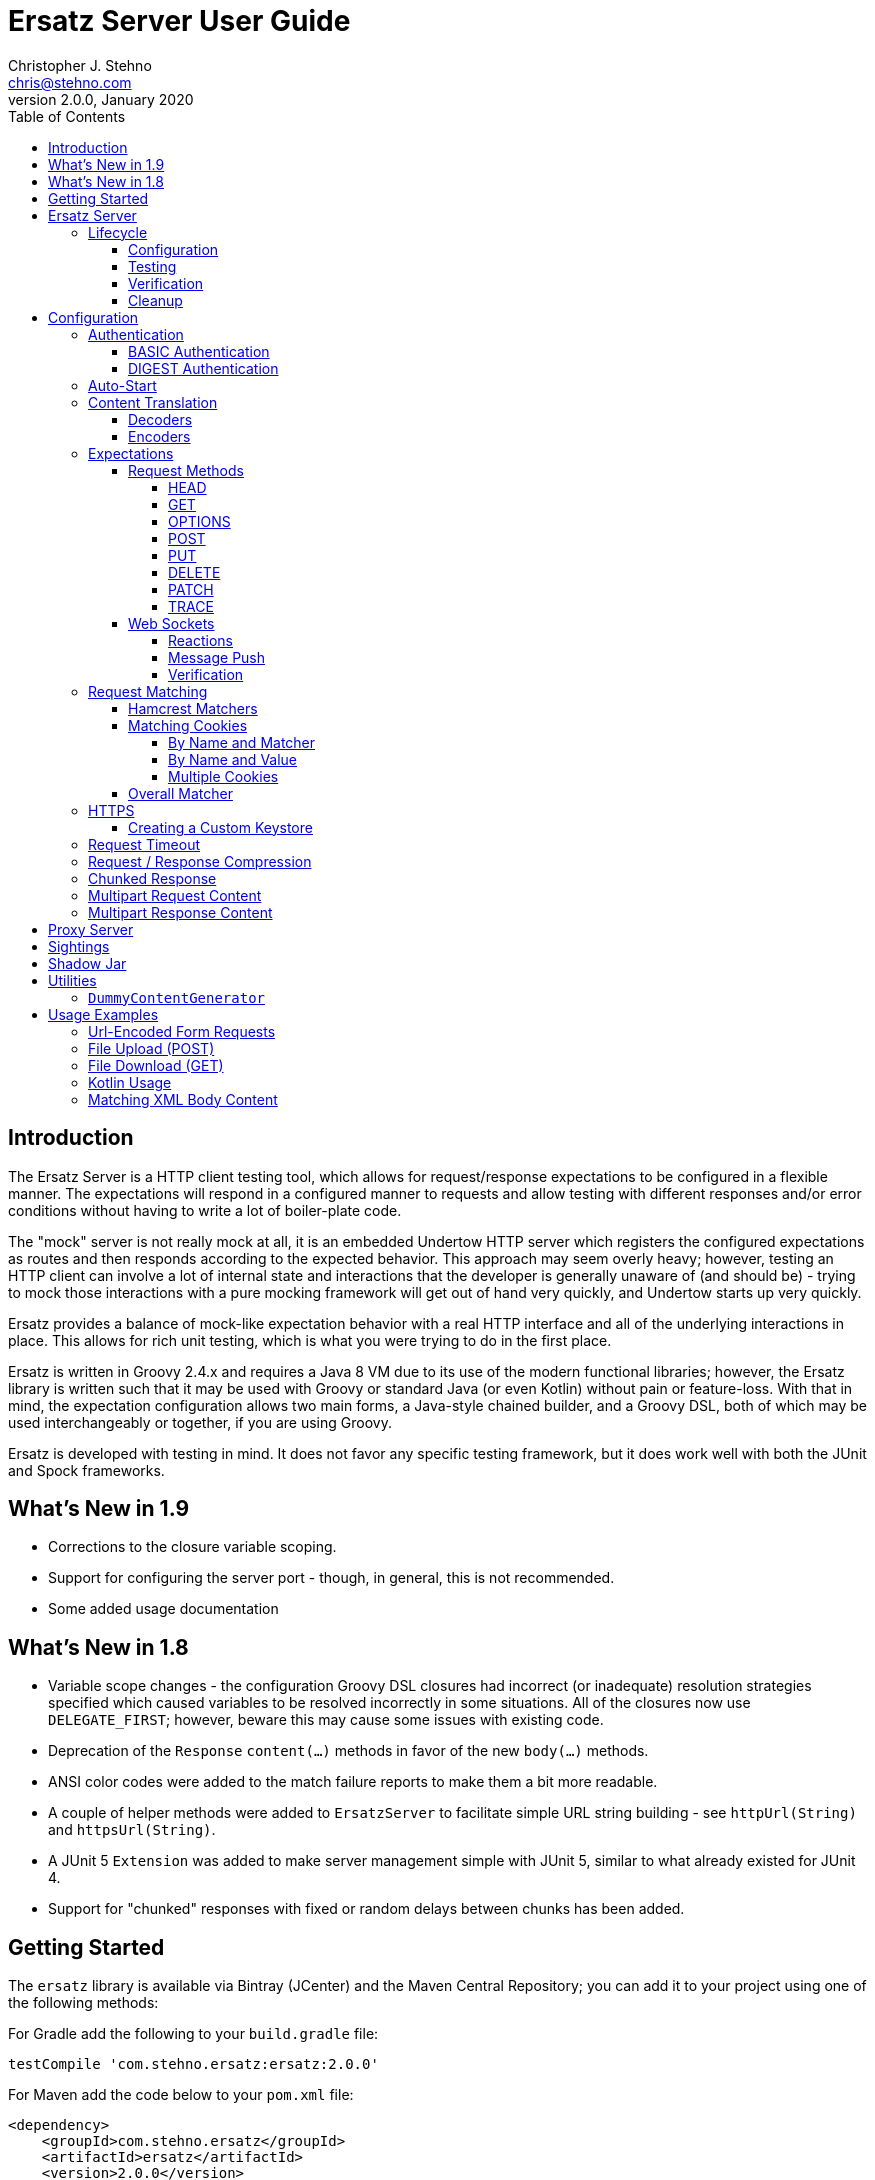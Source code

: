 = Ersatz Server User Guide
Christopher J. Stehno <chris@stehno.com>
v2.0.0, January 2020
:toc: left
:toclevels: 4

== Introduction

The Ersatz Server is a HTTP client testing tool, which allows for request/response expectations to be configured in a flexible manner. The expectations
will respond in a configured manner to requests and allow testing with different responses and/or error conditions without having to write a lot of
boiler-plate code.

The "mock" server is not really mock at all, it is an embedded Undertow HTTP server which registers the configured expectations as routes and then
responds according to the expected behavior. This approach may seem overly heavy; however, testing an HTTP client can involve a lot of internal state
and interactions that the developer is generally unaware of (and should be) - trying to mock those interactions with a pure mocking framework will get
out of hand very quickly, and Undertow starts up very quickly.

Ersatz provides a balance of mock-like expectation behavior with a real HTTP interface and all of the underlying interactions in place. This allows
for rich unit testing, which is what you were trying to do in the first place.

Ersatz is written in Groovy 2.4.x and requires a Java 8 VM due to its use of the modern functional libraries; however, the Ersatz library is written
such that it may be used with Groovy or standard Java (or even Kotlin) without pain or feature-loss. With that in mind, the expectation configuration
allows two main forms, a Java-style chained builder, and a Groovy DSL, both of which may be used interchangeably or together, if you are using Groovy.

Ersatz is developed with testing in mind. It does not favor any specific testing framework, but it does work well with both the JUnit and Spock
frameworks.

== What's New in 1.9

* Corrections to the closure variable scoping.
* Support for configuring the server port - though, in general, this is not recommended.
* Some added usage documentation

== What's New in 1.8

* Variable scope changes - the configuration Groovy DSL closures had incorrect (or inadequate) resolution strategies specified which caused variables to be resolved incorrectly in some situations. All of the closures now use `DELEGATE_FIRST`; however, beware this may cause some issues with existing code.
* Deprecation of the `Response` `content(...)` methods in favor of the new `body(...)` methods.
* ANSI color codes were added to the match failure reports to make them a bit more readable.
* A couple of helper methods were added to `ErsatzServer` to facilitate simple URL string building - see `httpUrl(String)` and `httpsUrl(String)`.
* A JUnit 5 `Extension` was added to make server management simple with JUnit 5, similar to what already existed for JUnit 4.
* Support for "chunked" responses with fixed or random delays between chunks has been added.

== Getting Started

The `ersatz` library is available via Bintray (JCenter) and the Maven Central Repository; you can add it to your project using one of the following
methods:

For Gradle add the following to your `build.gradle` file:

    testCompile 'com.stehno.ersatz:ersatz:2.0.0'

For Maven add the code below to your `pom.xml` file:

    <dependency>
        <groupId>com.stehno.ersatz</groupId>
        <artifactId>ersatz</artifactId>
        <version>2.0.0</version>
        <scope>test</scope>
    </dependency>

You could then use Ersatz in a Spock test as follows:

[source,groovy]
.HelloSpec.groovy
----
import spock.lang.Specification
import com.stehno.ersatz.ErsatzServer

class HelloSpec extends Specification {

    def 'say hello'(){
        setup:
        ErsatzServer ersatz = new ErsatzServer()

        ersatz.expectations {
            get('/say/hello'){
                called 1
                query 'name','Ersatz'
                responder {
                    content 'Hello Ersatz','text/plain'
                }
            }
        }

        when:
        String result = "${ersatz.httpUrl}/say/hello?name=Ersatz".toURL().text

        then:
        result == 'Hello Ersatz'

        and:
        ersatz.verify()

        cleanup:
        ersatz.stop()
    }
}
----

The configured server is expecting a single call to `GET /say/hello?name=Ersatz`. When that call is received, the server will respond with the
`text/plain` content `Hello Ersatz`. This code also verifies that the expected request was only called once (as requested) - if it was not called or
called more than once, the verification and likewise the test, would fail.

A similar test could be written in JUnit with Java 8, as follows (using the provided `ErsatzServerRule` helper class):

[source,java]
.HelloTest.java
----
import com.stehno.ersatz.ErsatzServer;
import com.stehno.ersatz.ContentType;
import org.junit.Rule;
import org.junit.Test;
import org.junit.Before;
import okhttp3.OkHttpClient;
import okhttp3.Request;

import static org.junit.Assert.assertEquals;

public class HelloTest {

    @Rule
    public ErsatzServerRule ersatzServer = new ErsatzServerRule();

    private OkHttpClient client;

    @Before
    public void before() {
        client = new OkHttpClient.Builder().build();
    }

    @Test
    public sayHello(){
        ersatzServer.expectations(expectations -> {
            expectations.get("/say/hello").called(1).query("name","Ersatz")
                .responder().body("Hello Ersatz", ContentType.TEXT_PLAIN)
        })

        String url = ersatzServer.getHttpUrl() + "/say/hello?name=Ersatz";
        okhttp3.Request request = new okhttp3.Request.Builder().url(url)).build();

        assertEquals("Hello Ersatz", client.newCall(request).execute().body().string());
    }
}
----

The two testing approaches are interchangeable and equally supported.

== Ersatz Server

The core component for the Ersatz Mock Server is the `com.stehno.erstaz.ErsatzServer` class. It is used to manage the server lifecycle as well as
provide a configuration interface.

=== Lifecycle

The lifecycle of an Ersatz server is broken down into four main states:

1. Configuration
2. Testing
3. Verification
4. Cleanup

they are detailed in the following sections.

==== Configuration

The first lifecycle step is "configuration", where the server is instantiated, request expectations are configured and the server is started. An
Ersatz server is created by creating an instance of `ErsatzServer` with optional configuration performed by providing a `Closure` or
`Consumer<ServerConfig>`, both of which will be given a `ServerConfig` instance to perform configuration operations on.

TIP: Configuration of encoders and decoders via the global configuration mechanism are considered global and will be used as defaults across all
expectation configurations.

At this point there is no HTTP server running and it is ready for further configuration. Configuring the expectations on the server consists of
calling one of the following methods:

[source,groovy]
----
ErsatzServer expectations(final Consumer<Expectations> expects)

ErsatzServer expectations(@DelegatesTo(Expectations) final Closure closure)

Expectations expects()
----

The first allows for configuration within a `Consumer<Expectations>` instance, which will have a prepared `Expectations` instance passed into it. This
allows for a DSL-style configuration from Java.

The second method is the entry point for the Groovy DSL configuration. The provided `Closure` will delegate to an instance of `Expectations` for
defining the configurations.

The third method is a simplified builder-style approach for single request method expectation-building.

Once the request expectations are configured, the server will automatically start unless `autoStart false` is configured. If auto-start is disabled,
the server must be started by calling the `ErsatzServer::start()` method. This will start the underlying embedded HTTP server and register the
configured expectations. If the server is not started, you will receive connection errors during testing.

Further details about configuration options and examples can be found in the Configuration section of this user guide.

==== Testing

After configuration, the server is running and ready for test interactions. Any HTTP client can make HTTP requests against the server to retrieve
configured responses. The `ErsatzServer` object provides helper methods to retrieve the server port and URL, with `getHttpPort()` and `getHttpUrl()`
respectively (there are also versions for HTTPS, `getHttpsPort()` and `getHttpsUrl()` respectively). Note that the server will _always_ be started on
an ephemeral port so that a random one will be chosen to avoid collisions.

==== Verification

Once testing has been performed, it may be desirable to verify whether or not the expected number of request calls were matched. The `Expectations`
interface provides a `called` method to add call count verification per configured request, something like:

[source,groovy]
----
post('/user').body(content, 'application/json').called(1)
    .responds().body(successContent, 'application/json')
----

This would match a `POST` request to `/user` with request body content matching the provided content and expect that matched call only once. When
`verify()` is called it will return `true` if this request has only been matched once, otherwise it will return `false`. This allows testing to
ensure that requests are not made more often than expected or at unexpected times.

Verification is optional and may simply be skipped if not needed.

==== Cleanup

After testing and verification, when all test interactions have completed, the server must be stopped in order to free up resources. This is done by
calling the `stop()` or `close()` method on the `ErsatzServer` instance. This is an important step, as odd test failures have been noticed during
multi-test runs if the server is not properly stopped. In Spock you can create the `ErsatzServer` with the `@AutoCleanup` annotation to aid in
proper management:

[source,groovy]
----
@AutoCleanup ErsatzServer server = new ErsatzServer()
----

likewise, in a JUnit test (Groovy or Java) you may use the `ErsatzServerRule` class (for JUnit 4), which is a
https://github.com/junit-team/junit4/wiki/Rules[JUnit Rule] implementation delegating to an `ErsatzServer`; it automatically calls the `stop()` method
after each test method, though the `start()` method must still be called manually (if not in auto-start mode).

[source,java]
----
@Rule ErsatzServerRule ersatzServer = new ErsatzServerRule()

@Test public void hello(){
    ersatzServer.expectations(expectations -> {
        expectations.get("/testing").responds().body("ok");
    }).start();

    okhttp3.Response response = new OkHttpClient().newCall(
        new Request.Builder().url(format("%s/testing", ersatzServer.getHttpUrl())).build()
    ).execute();

    assertEquals(200, response.code());
    assertEquals("ok", response.body().string());
}
----

The server may be restarted after it has been stopped between tests.

Also, there is an `Extension` for JUnit 5 providing a similar interface:

[source,java]
----
@ExtendWith(ErsatzServerSupport.class)
class Junit5Test {

    private ErsatzServer server = new ErsatzServer();
    private final HttpClient http = new HttpClient();

    @Test @DisplayName("Testing JUnit 5 Support")
    void testing_junit5_support() throws IOException {
        server.expectations(expects -> {
            expects.get("/junit5").responds().code(200).body("Hi", TEXT_PLAIN);
        });

        assertThat(http.get(server.httpUrl("/junit5")).body().string(), equalTo("Hi"));
    }
}
----

After each test, the server will be stopped and the expectations cleared out.

== Configuration

The `ServerConfig` interface provides the configuration methods for the server, both in the constructor and on the server instance itself. In most
cases, there is no difference in functionality (save where noted).

=== Authentication

The Ersatz server supports two forms of built-in authentication, BASIC and DIGEST. Both authentication methods are exclusive and global, meaning that
they cannot be configured together on the same server and that when configured, they apply to all end points configured on the server.

If more fine-grained control of which URLs are authenticated is desired, you will need to configured multiple Ersatz Servers for the different
configuration sets.

==== BASIC Authentication

https://en.wikipedia.org/wiki/Basic_access_authentication[HTTP BASIC Authentication] is supported by applying the `basic` `authentication`
configuration to the server.

[source,groovy]
----
def ersatz = new ErsatzServer({
    authentication {
        basic 'admin', 'my-password'
    }
})
----

This configuration causes the configured request expectations to require BASIC authentication (username and password) as part of their matching.

==== DIGEST Authentication

https://en.wikipedia.org/wiki/Digest_access_authentication[HTTP DIGEST Authentication] is supported by applying the `digest` `authentication` to the
server.

[source,groovy]
----
def ersatz = new ErsatzServer({
    authentication {
        digest 'guest', 'other-password'
    }
})
----

This configuration causes the configured request expectations to require DIGEST authentication (username and password) as part of their matching.

=== Auto-Start

An auto-start feature is provided to allow the server to start automatically once expectations have been applied (e.g. after the `expectations()`
method is called. This can simplify the code by removing explicit calls to the `start()` method. This auto-start feature may be disabled using:

[source,groovy]
----
def ersatz = new ErsatzServer({
    autoStart false
})
----

This toggling capability allows for an external configuration source to determine whether or not auto-start is enabled. An instance of `ErsatzServer`
may be started multiple times without any effect, only the first call to `start()` will take effect, though any new expectations will be applied.

TIP: While the auto-start methods may be used in the constructor or instance configuration, it is generally meant for use in the constructor, as a
global configuration.

=== Content Translation

The translation of request/response body content between types is performed using:

* Decoders to convert incoming request body content into an expected comparison type
* Encoders to convert outgoing response body configuration types into HTTP string data

The request/response content body decoders/encoders are configured in a layered manner so that they may be configured and shared across multiple
instances without copying the configuration.

* Encoders/Decoders configured in the `ErsatzServer` constructor are considered "global" and will be used if no overriding handlers are configured.
* Encoders/Decoders configured in the request/response itself are considered "local" and will override any other configured handlers
* Other configurations are applied in a layered order based on where they are applied in the configuration DSL - the handlers are maintained as separate isolated instances and the actual handler is resolved at runtime.

The specifics of Decoders and Encoders are discussed in the following sections.

==== Decoders

The Decoders are used to convert request content bytes into a specified configuration type for matching in Ersatz. Decoders are implemented as a
`BiFunction<byte[],DecodingContext, Object>', which takes a `byte` array of request content and converts it to a specific `Object` type. The
`DecodingContext` is used to provide additional information about the request being decoded (e.g. `contentLength`, `contentType`, `characterEncoding`,
and a reference to the `decoderChain`).

The various configuration levels have the same method signature:

[source,groovy]
----
ServerConfig decoder(final String contentType, final BiFunction<byte[], DecodingContext, Object> decoder)
----

As an example, the default JSON decoder (provided in `com.stehno.ersatz.Decoders`) looks like the following code:

[source,groovy]
----
static final BiFunction<byte[], DecodingContext, Object> parseJson = { byte[] content, DecodingContext ctx ->
    new JsonSlurper().parse(content ?: '{}'.bytes)
}
----

Likewise, in Groovy, you can provide a `Closure` instead of a `BiFunction`, as long as it provides the same expected inputs and outputs:

[source,groovy]
----
def server = new ErsatzServer({
    decoder('application/json'){ content, context ->
        new JsonSlurper().parse(content ?: '{}'.bytes)
    }
})
----

The two approaches are functionally the same.

==== Encoders

The Encoders are used to convert response configuration data types into the outbound request content string. They are implemented as a
`Function<Object,String>` with the input `Object` being the configuration object being converted, and the `String` is the return type.

The various configuration levels have the same method signature:

[source,groovy]
----
ServerConfig encoder(String contentType, Class objectType, Function<Object, String> encoder)
----

The `contentType` is the response content type to be encoded and the `objectType` is the type of configuration object to be encoded - this allows for
the same content-type to have different encoders for different configuration object types.

A simple example of an encoder would be the default JSON encoder (provided in the `com.stehno.ersatz.Encoders` class):

[source,groovy]
----
static final Function<Object, String> json = { obj -> obj != null ? toJson(obj) : '{}' }
----

You may also configure encoders as Groovy `Closure`s with the same parameters:

[source,groovy]
----
def server = new ErsatzServer({
    encoder('application/json',Map){ obj->
        obj != null ? toJson(obj) : '{}'
    }
})
----

The two approaches are functionally equivalent.

=== Expectations

Request expectations are the core of the Ersatz server functionality; conceptually, they are HTTP server request routes which are used to match an
incoming HTTP request with a request handler or to respond with a status of 404, if no matching request was configured. The expectations are
configured on an instance of the `Expectations` interface, which provides multiple configuration methods for each of the supported HTTP request
methods (GET, HEAD, POST, PUT, DELETE, PATCH, OPTIONS, and TRACE), with the method name corresponding to the HTTP request method name. The four
general types of methods are:

* One taking a `String path` returning an instance of the `Request` interface
* One taking a `String path` and a `Consumer<Request>` returning an instance of the `Request` interface
* One taking a `String path` and a Groovy `Closure` returning an instance of the `Request` interface
* All of the above with the `String path` replaced by a Hamcrest `Matcher<String>` for matching the path

The `Consumer<Request>` methods will provide a `Consumer<Request>` implementation to perform the configuration on a `Request` instance passed into
the consumer function. The `path` strings in the verb methods may be called with `*` as a wildcard value - this will match any request with that
request method (e.g. `get('*')` would match any GET request while `any('*')` could be used to match _any_ request made on the server).

The `Closure` support is similar to that of the consumer; however, this is a Groovy DSL approach where the `Closure` operations are delegated onto the
a `Request` instance in order to configure the request.

All of the expectation method types return an instance of the request being configured (`Request` or `RequestWithContent`).

There is also an `any` request method matcher configuration which will match a request regardless of the request method, if it matches the rest of the
configured criteria.

The primary role of expectations is to provide a means of matching incoming requests in order to respond in a desired and repeatable manner. They are
used to build up matching rules based on request properties to help filter and route the incoming request properly. http://hamcrest.org/[Hamcrest]
Matcher support allows for flexible request matching based on various request properties.

The configuration interfaces support three main approaches to configuration, a chained builder approach, such as:

[source,groovy]
----
head('/foo')
    .query('a','42')
    .cookie('stamp','1234')
    .respond().header('ok','true')
----

where the code is a chain of builder-style method calls used to wire up the request expectation. The second method is available to users of the Groovy
language, the Groovy DSL approach would code the same thing as:

[source,groovy]
----
head('/foo'){
    query 'a', '42'
    cookie 'stamp', '1234'
    responder {
        header 'ok', "true"
    }
}
----

which can be more expressive, especially when creating more complicated expectations. A third approach is a Java-based approach more similar to the
Groovy DSL, using the `Consumer<?>` methods of the interface, this would yield:

[source,java]
----
head('/foo', req -> {
    req.query("a", "42")
    req.cookie("stamp", "1234")
    req.responder( res-> {
        res.header("ok", "true")
    })
})
----

Any of the three may be used in conjunction with each other to build up expectations in the desired manner.

TIP: The matching of expectations is perform in the order the expectations are configured, such that if an incoming request could be matched by more
than one expectation, the first one configured will be applied.

Request expectations may be configured to respond differently based on how many times a request is matched, for example, if you wanted the first
request of `GET /something` to respond with `Hello` and second (and all subsequent) request of the same URL to respond with `Goodbye`, you would
configure multiple responses, in order:

[source,groovy]
----
get('/something'){
    responder {
        content 'Hello'
    }
    responder {
        content 'Goodbye'
    }
    called 2
}
----

Adding the `called` configuration adds the extra safety of ensuring that if the request is called more than our expected two times, the verification
will fail (and with that, the test).

Expectations may be cleared from the server using the `clearExpectations()` method. This is useful when you need to redefine expectations for one
test only, but all of the others have a common set of expectations.

==== Request Methods

The Ersatz server supports all of the standard HTTP request headers along with a few non-standard ones. The table below denotes the supported methods
their contents.

|====
|Method  |Request Body |Response Body |Reference
|GET     | N           | Y            | https://www.w3.org/Protocols/rfc2616/rfc2616-sec9.html#sec9.3[RFC2616 Sec 9.3]
|HEAD    | N           | N            | https://www.w3.org/Protocols/rfc2616/rfc2616-sec9.html#sec9.4[RFC2616 Sec 9.4]
|OPTIONS | N           | N            | https://www.w3.org/Protocols/rfc2616/rfc2616-sec9.html#sec9.2[RFC2616 Sec 9.2]
|POST    | Y           | Y            | https://www.w3.org/Protocols/rfc2616/rfc2616-sec9.html#sec9.5[RFC2616 Sec 9.5]
|PUT     | Y           | N            | https://www.w3.org/Protocols/rfc2616/rfc2616-sec9.html#sec9.6[RFC2616 Sec 9.6]
|DELETE  | N           | N            | https://www.w3.org/Protocols/rfc2616/rfc2616-sec9.html#sec9.7[RFC2616 Sec 9.7]
|PATCH   | Y           | N            | https://tools.ietf.org/html/rfc5789[RFC5789]
|TRACE   | N           | Y            | https://www.w3.org/Protocols/rfc2616/rfc2616-sec9.html#sec9.8[RFC2616 Sec 9.8]
|====

The following sections describe how each method is supported with a simple example.

While Ersatz does constrain the content of the request and response based on the request method, it is generally up to the mocker to provide the
desired and/or appropriate responses (including most headers). This implementation leniency is intentional, and is meant to allow for endpoint
implementations that do not necessarily follow the published specification, but likewise still need to be tested as they really exist rather than how
they _should_ exist.

===== HEAD

A `HEAD` request is used to retrieve the headers for a URL, basically a `GET` request without any response body. An Ersatz mocking example would be:

[source,groovy]
----
ersatzServer.expectations {
    head('/something').responds().header('X-Alpha','Interesting-data').code(200)
}
----

which would respond to `HEAD /something` with an empty response and the response header `X-Alpha` with the specified value.

===== GET

The `GET` request is a common HTTP request, and what browsers do by default. It has no request body, but it does have response content. You mock `GET` requests
using the `get()` methods, as follows:

[source,groovy]
----
ersatzServer.expectations {
    get('/something').responds().body('This is INTERESTING!', 'text/plain').code(200)
}
----

In a RESTful interface, a `GET` request is usually used to "read" or retrieve a resource representation.

===== OPTIONS

The `OPTIONS` HTTP request method is similar to an `HEAD` request, having no request or response body. The primary response value in an `OPTIONS` request
is the content of the `Allow` response header, which will contain a comma-separated list of the request methods supported by the server. The request
may be made against a specific URL path, or against `*` in order to determine what methods are available to the entire server.

In order to mock out an `OPTIONS` request, you will want to respond with a provided `Allow` header. This may be done using the
`Response.allows(HttpMethod...)` method in the responder. An example would be something like:

[source,groovy]
----
ersatzServer.expectations {
    options('/options').responds().allows(GET, POST).code(200)
    options('/*').responds().allows(DELETE, GET, OPTIONS).code(200)
}
----

This will provide different allowed options for `/options` and for the "entire server" (`*`). You can also specify the `Allow` header as a standard response header.

Note that not all client and servers will support the `OPTIONS` request method.

===== POST

The `POST` request is often used to send browser form data to a backend server. It can have both request and response content.

[source,groovy]
----
ersatzServer.expectations {
    post('/form'){
        body([first:'John', last:'Doe'], APPLICATION_URLENCODED)
        responder {
            body('{ status:'saved' }', APPLICATION_JSON)
        }
    }
}
----

In a RESTful interface, the `POST` method is generally used to "create" new resources.

===== PUT

A `PUT` request is similar to a `POST` except that while there is request content, there is no response body content.

[source,groovy]
----
ersatzServer.expectations {
    put('/form'){
        query('id','1234')
        body([middle:'Q'], APPLICATION_URLENCODED)
        responder {
            code(200)
        }
    }
}
----

In a RESTful interface, a `PUT` request if most often used as an "update" operation.

===== DELETE

A `DELETE` request has not request or response content. It would look something like:

[source,groovy]
----
ersatzServer.expectations {
    delete('/user').query('id','1234').responds().code(200)
}
----

In a RESTful interface, a `DELETE` request may be used as a "delete" operation.

===== PATCH

The `PATCH` request method creates a request that can have body content; however, the response will have no content.

[source,groovy]
----
ersatzServer.expectations {
    patch('/user'){
        query('id','1234')
        body('{ "middle":"Q"}', APPLICATION_JSON)
        responder {
            code(200)
        }
    }
}
----

In a RESTful interface, a `PATCH` request may be used as a "modify" operation for an existing resource.

===== TRACE

The `TRACE` method is generally meant for debugging and diagnostics. The request will have no request content; however, if the request is valid,
the response will contain the entire request message in the entity-body, with a Content-Type of `message/http`. With that in mind, the `TRACE`
method is implemented a bit differently than the other HTTP methods. It's not available for mocking, but it will provide an echo of the request as
it is supposed to. For example the following request (raw):

----
TRACE / HTTP/1.1
Host: www.something.com
----

would respond with something like the following response (raw):

----
HTTP/1.1 200 OK
Server: Microsoft-IIS/5.0
Date: Tue, 31 Oct 2006 08:01:48 GMT
Connection: close
Content-Type: message/http
Content-Length: 39

TRACE / HTTP/1.1
Host: www.something.com
----

Since this functionality is already designed for diagnostics purposes, it was decided that it would be best to simply implement and support the
request method rather than allow it to be mocked.

Making a `TRACE` request to Ersatz looks like the following:

[source,groovy]
----
ersatzServer.start()

URL url = new URL("${ersatzServer.httpUrl}/info?data=foo+bar")
HttpURLConnection connection = url.openConnection() as HttpURLConnection
connection.requestMethod = 'TRACE'

assert connection.contentType == MESSAGE_HTTP.value
assert connection.responseCode == 200

assert connection.inputStream.text.readLines()*.trim() == """TRACE /info?data=foo+barHTTP/1.1
    Accept: text/html, image/gif, image/jpeg, *; q=.2, */*; q=.2
    Connection: keep-alive
    User-Agent: Java/1.9.0.1_121
    Host: localhost:${ersatzServer.httpPort}
""".readLines()*.trim()
----

The explicit `start()` call is required since there are no expectations specified (auto-start wont fire). The `HttpUrlConnection` is used to make the
request, and it can be seen that the response content is the same as the original request content.

The `TRACE` method is supported using the built-in `HttpTraceHandler` provided by the embedded http://undertow.io[Undertow] server.

NOTE: At some point, if there are valid use cases for allowing mocks of `TRACE` it could be supported. Feel free to
https://github.com/cjstehno/ersatz/issues/new[create an Issue ticket] describing your use case and it will be addressed.

==== Web Sockets

The simulation of sending and receiving web socket messages is supported - this support is experimental, so feel free submit any issues or feature
requests.

To initialize the web service support, a `ws` expectation is configured on the desired web socket path:

[source,grooy]
----
ersatz.expectations {
    ws('/socks')
}
----

Simply providing this configuration will expect at least one connection to the specified web socket path. Expectations for messages received by the
web socket connection may be configured using the `receive(...)` configuration methods:

[source,grooy]
----
ersatz.expectations {
    ws('/socks'){
        receive 'hello', WsMessageType.TEXT
    }
}
----

which will expect that the web socket client will connect to the `/socks` path and send a text message with "hello" as the message body.

===== Reactions

Reactions may be configured as a message that is sent when the specified message is received by the server:

[source,grooy]
----
ersatz.expectations {
    ws('/socks'){
        receive {
            payload 'hello'
            messageType WsMessageType.TEXT
            reaction 'goodbye', WsMessageText.TEXT
        }
    }
}
----

Upon receiving the "hello" message, the server will send the "goodbye" message back to the client on the same socket.

===== Message Push

Message may also be sent upon connecting to the web socket server, using the `send(...)` configurations:

[source,grooy]
----
ersatz.expectations {
    ws('/socks'){
        send 'connected', WsMessageType.TEXT
    }
}
----

which will send the "connected" message once the `/socks` connection is initialized.

===== Verification

When web sockets are in use, the `verify(...)` method blocks until the expectations have been resolved. A timeout (and unit) parameter is available on
the `verify` method so that a failed verification can fail-out in a timely manner, while still waiting for messages that are not coming.

TIP: The message communication is asynchronous, therefore messages captured by the client should consider that they may arrive out of order or after verification has occurred.

=== Request Matching

When a request comes into the server an attempt is made to match it against the configured request expectations. When a match is found, the configured
response it returned to the client; however, when no expectation matches the request a 404 response will be returned and a mismatch report will be
written to the logs, an example is shown below:

```text
# Unmatched Request

HTTP GET /alpha/foo ? selected=[one, two], id=[1002]
Headers:
    - alpha: [bravo-1, bravo-2]
    - charlie: [delta]
    - Content-Type: [text/plain]
Cookies:
    - ident (null, null): asdfasdfasdf
Character-Encoding: UTF-8
Content-type: text/plain
Content-Length: 1234
Content:
    [84, 104, 105, 115, 32, 105, 115, 32, 115, 111, 109, 101, 32, 116, 101, 120, 116, 32, 99, 111, 110, 116, 101, 110, 116]

# Expectations

Expectation 0 (2 matchers):
    X HTTP method matches <POST>
    ✓ Path matches "/alpha/foo"
    (2 matchers: 1 matched, 1 failed)

Expectation 1 (3 matchers):
    X HTTP method matches <PUT>
    X Path matches a string starting with "/alpha/bar"
    X Protocol matches equalToIgnoringCase("HTTPS")
    (3 matchers: 0 matched, 3 failed)
```

It will show the incoming request that was not matched with all of its known details, as well as a detailed explanation of the configured expectations
and each matcher it provides. Successful matches are marked with a checkmark (`✓`), and mis-matches with an `X`.

Alternately, you may specify the `reportToConsole true` configuration in the server config. This will cause the report to be written to the standard
output console as well as into the log output. This is useful for cases when you might have logging turned off.

==== Hamcrest Matchers

Many of the expectation methods accept http://hamcrest.org/[Hamcrest] `Matcher` instances as an alternate argument. Hamcrest matchers allow for a more
rich and expressive matching configuration. Consider the following configuration:

[source,groovy]
----
server.expectations {
    get( startsWith('/foo') ){
        called greaterThanOrEqualTo(2)
        query 'user-key', notNullValue()
        responder {
            content 'ok', TEXT_PLAIN
        }
    }
}
----

This configuration would match a `GET` request to a URL starting with `/foo`, with a non-null query string "user-key" value. This request matcher is
 expected to be called at least twice and it will respond with a `text/plain` response of `ok`.

The methods that accept matchers will have a non-matcher version which provides a sensible default matcher (e.g. `get(Matcher)` has `get(String)` which
provides delegates to `get( equalTo( string ) )` to wrap the provided path string in a matcher.

If you are using Groovy, you can actually replace Hamcrest matchers with a `Closure` emulating the same interface - basically a method that takes
the parameter and returns whether or not the condition was matched. The same example above could be re-written as:

[source,groovy]
----
server.expectations {
    get({ p-> p.startsWith('/foo') }){
        called { i-> i >= 2 }
        query 'user-key', notNullValue()
        responder {
            content 'ok', TEXT_PLAIN
        }
    }
}
----

This allows for additional flexibility in configuring expectations.

==== Matching Cookies

There are four methods for matching cookies associated with a request (found in the `com.stehno.ersatz.Request` interface):

===== By Name and Matcher

The `cookie(String name, Matcher<Cookie> matcher)` method configures the specified matcher for the cookie with the given name.

[source,groovy]
----
server.expectations {
    get('/somewhere'){
        cookie 'user-key', CookieMatcher.cookieMatcher {
            value startsWith('key-')
            domain 'mydomain.com'
        }
        responds().code(200)
    }
}
----

The Hamcrest matcher used may be a custom `Matcher` implementation, or the provided `com.stehno.ersatz.CookieMatcher`.

===== By Name and Value

The `cookie(String name, String value)` method is a shortcut for configuring simple name/value matching where the cookie value must be equal to the
specified value. An example:

[source,groovy]
----
server.expectations {
    get('/somewhere').cookie('user-key', 'key-23435HJKSDGF86').responds().code(200)
}
----

This is equivalent to calling the matcher-based version of the method:

[source,groovy]
----
server.expectations {
    get('/somewhere'){
        cookie 'user-key', CookieMatcher.cookieMatcher {
            value equalTo('key-23435HJKSDGF86')
        }
        responds().code(200)
    }
}
----

===== Multiple Cookies

The `cookies(Map<String,Object>)` method provides a means of configuring multiple cookie matchers (as value `String`s or cookie `Matcher`s). In the
following example matchers are configured to match the 'user-key' cookie for values "starting with" the specified value, the request should also have
an 'app-id' cookie with a value of "user-manager", and finally the request should _not_ have the 'timeout' cookie specified.

[source,groovy]
----
server.expectations {
    get('/something'){
        cookies([
            'user-key': cookieMatcher {
                value startsWith('key-')
            },
            'appid': 'user-manager',
            'timeout': nullValue()
        ])
        responds().code(200)
    }
}
----

==== Overall Matcher

The `cookies(Matcher<Map<String,Cookie>)` method is used to specify a `Matcher` for the map of cookie names to `com.stehno.ersatz.Cookie` objects. The
matcher may be any custom matcher, or the `com.stehno.ersatz.NoCookiesMatcher` may be used to match for the case where no cookies should be defined
in the request:

[source,groovy]
----
server.expectations {
    get('/something'){
        cookies NoCookiesMatcher.noCookies()
        responds().code(200)
    }
}
----

=== HTTPS

The `ErsatzServer` supports HTTPS requests when the `https()` configuration is set (either as `https()` or as `https true`). This
will setup both an HTTP and HTTPS listener both of which will have access to all configured expectations. In order to limit a specific request
expectation to HTTP or HTTPS, apply the `protocol(String)` matcher method with the desired protocol, for example:

[source,groovy]
----
server.expectations {
    get('/something').protocol('https').responding('thing')
}
----

which will match an HTTPS request to `GET /something` and send a response of `thing`.

NOTE: the HTTPS support is rudimentary and meant to test HTTPS endpoints, not any explicit features of HTTPS itself. Also your client will need to be able to ignore any self-signed certification issues in one way or another.

==== Creating a Custom Keystore

A default keystore is provided with the Ersatz library, and it should suffice for most cases; however, you may wish to provide your own custom keystore
for whatever reason. A supported keystore file may be created using the following command:

    ./keytool -genkey -alias <NAME> -keyalg RSA -keystore <FILE_LOCATION>

where `<NAME>` is the key name and `<FILE_LOCATION>` is the location where the keystore file is to be created. You will be asked a few questions about
the key being created. The default keystore name is `ersatz` and it has the following properties:

    CN=Ersatz, OU=Ersatz, O=Ersatz, L=Nowhere, ST=Nowhere, C=US

Obviously, it is only for testing purposes.

The keystore should then be provided during server configuration as:

[source,groovy]
----
ErsatzServer server = new ErsatzServer({
    https()
    keystore KEYSTORE_URL, KEYSTORE_PASS
})
----

where `KEYSTORE_URL` is the URL to your custom keystore file, and `KEYSTORE_PASS` is the password (maybe omitted if you used `ersatz` as the password).

=== Request Timeout

The server request timeout configuration may be specified using the `timeout(int, StorageUnit)` configuration method. This allows the request timeout value and units to be configured before server
startup (prior to calling `start()` or configuring expectations.

[source,groovy]
----
import static java.util.concurrent.TimeUnit.MINUTES

ErsatzServer server = new ErsatzServer({
    timeout 1, MINUTES
})
----

This will allow some wiggle room in tests with high volumes of data or having complex matching logic to be resolved.

INFO: The timeout is a bit of a shotgun approach, as it sets a handful of timeout options to the specified value. See the API docs for more details.

=== Request / Response Compression

Ersatz supports GZip and Deflate compression seamlessly as long as the `Accept-Encoding` header is specified as `gzip` or `deflate`. If the response
is compressed, a `Content-Encoding` header will be added to the response with the appropriate compression type as the value.

=== Chunked Response

A response may be configured as a "chunked" response, wherein the response data is sent to the client in small bits along with an additional response
header, the `Transfer-encoding: chunked` header. For testing purposes, a fixed or randomized range of time delay may be configured so that the chunks
may be sent slowly, to more accurately simulate a real environment.

To configure a chunked response, provide a `ChunkingConfig` to the response configuration:

[source,groovy]
----
ersatzServer.expectations {
    get('/chunky').responder {
        body 'This is chunked content', TEXT_PLAIN
        chunked {
            chunks 3
            delay 100..500
        }
    }
}
----

In the example, the response content will be broken into `3` roughly equal chunks, each of which is sent to the client after a random delay between 100 and
500 milliseconds. This `delay` value may also be a fixed number of milliseconds, or omitted to send the content as fast as possible.

TIP: The `Transfer-encoding` response header will be set automatically when a `chunked` configuration is specified on the response.

=== Multipart Request Content

Ersatz server supports multipart file upload requests (`multipart/form-data` content-type) using the
https://commons.apache.org/proper/commons-fileupload/[Apache File Upload] library on the "server" side. The expectations for multipart requests are
configured using the `MultipartRequestContent` class to build up an equivalent multipart matcher:

[source,groovy]
----
ersatz.expectataions {
    post('/upload') {
        decoders decoders
        decoder MULTIPART_MIXED, Decoders.multipart
        decoder IMAGE_PNG, Decoders.passthrough
        body multipart {
            part 'something', 'interesting'
            part 'infoFile', 'info.txt', TEXT_PLAIN, infoText
            part 'imageFile', 'image.png', IMAGE_PNG, imageBytes
        }, MULTIPART_MIXED
        responder {
            content 'ok'
        }
    }
}
----

which will need to exactly match the incoming request body in order to be considered a match. There is also a `MultipartRequestMatcher` used to
provide a more flexible Hamcrest-based matching of the request body:

[source,groovy]
----
server.expectations {
    post('/upload') {
        decoders decoders
        decoder MULTIPART_MIXED, Decoders.multipart
        decoder IMAGE_PNG, Decoders.passthrough
        body multipartMatcher {
            part 'something', notNullValue()
            part 'infoFile', endsWith('.txt'), TEXT_PLAIN, notNullValue()
            part 'imageFile', endsWith('.png'), IMAGE_PNG, notNullValue()
        }, MULTIPART_MIXED
        responder {
            content 'ok'
        }
    }
}
----

This will configure a match of the request body content based on the individual matchers, rather than overall equivalence.

A key point in multipart request support are the "decoders", which are used to decode the incoming request content into an expected object type.
Decoders are simply `BiFunction<byte[], DecodingContext, Object>` implementations - taking the incoming byte array, and a `DecodingContext` and
returning the decoded `Object` instance. Decoders may be registered in a shared instance of `RequestDecoders`, configured globally across the server
instance or configured on a per-request basis.

TIP: No decoders are provided by default, any used in the request content _must_ be provided in configuration.

Some common reusable decoders are provided in the `Decoders` utility class.

=== Multipart Response Content

Multipart response content is supported, though most browsers do not fully support it - the expected use case would be a RESTful or other HTTP-based
API. The response content will have the standard `multipart/form-data` content type and format. The response content parts are provided using an
instance of the `MultipartResponseContent` class along with the `Encoders.multipart` multipart response content encoder (configured on the server or
response).

The content parts are provided as "field" parts with only a field name and value, or as "file" parts with a field name, content-type, file name and
content object. These configurations are made on the `MultipartResponseContent` object via DSL or functional interface.

The part content objects are serialized for data transfer as `String` content using configured encoders, which are simply instances of
`Function<Object,String>` used to do the object to string conversion. These are configured either on a per-response basis or by sharing a
`ResponseEncoders` instance between multipart configurations - the shared encoders will be used if not explicitly overridden by the multipart
response configuration. No part encoders are provided by default.

An example multipart response with a field and an image file would be something like:

[source,groovy]
----
ersatz.expectations {
    get('/data') {
        responder {
            encoder ContentType.MULTIPART_MIXED, MultipartResponseContent, Encoders.multipart
            body(multipart {
                // configure the part encoders
                encoder TEXT_PLAIN, CharSequence, { o -> o as String }
                encoder IMAGE_JPG, File, { o -> ((File)o).bytes.encodeBase64() }

                // a field part
                field 'comments', 'This is a cool image.'

                // a file part
                part 'image', 'test-image.jpg', IMAGE_JPG, new File('/test-image.jpg'), 'base64'
            })
        }
    }
}
----

The resulting response body would look like the following (as a String):

----
--WyAJDTEVlYgGjdI13o
Content-Disposition: form-data; name="comments"
Content-Type: text/plain

This is a cool image.
--WyAJDTEVlYgGjdI13o
Content-Disposition: form-data; name="image"; filename="test-image.jpg"
Content-Transfer-Encoding: base64
Content-Type: image/jpeg

... more content follows ...
----

which could be decoded in the same manner a multipart _request_ content (an example using the Apache File Upload multipart parser can be found in
the unit tests).

== Proxy Server

Starting in v1.6.1 a standalone proxy server was available. The `com.stehno.ersatz.proxy.ErsatzProxy` is useful for testing proxied HTTP connections.
The proxy server has a similar configuration to the `ErsatzServer` and allows limited expectation configuration; it is expected that more detailed
expectation configuration will be done on a standard `ErsatzServer` instance at the other end of the proxy.

[source,groovy]
----
ErsatzServer ersatzServer = new ErsatzServer({
    expectations {
        get('/').called(1).responds().code(200).body('Hello', TEXT_PLAIN)
        get('/foo').called(1).responds().code(200).body('Foo!', TEXT_PLAIN)
    }
})

ErsatzProxy ersatzProxy = new ErsatzProxy({
    target ersatzServer.httpUrl
    expectations {
        get '/'
        get '/foo'
    }
})

String text = "${ersatzProxy.url}".toURL().text
assert text == 'Hello'

text = "${ersatzProxy.url}/foo".toURL().text
assert text == 'Foo!'

assert ersatzServer.verify()
assert ersatzProxy.verify()

ersatzProxy.stop()
ersatzServer.stop()
----

Notice that the `ErsatzProxy` has the same lifecycle as the `ErsatzServer`: you should call the `verify()` method to ensure that the expected requests
were proxied, and the `stop()` method must be closed once the server is no longer needed.

NOTE: One difference from the `ErsatzServer` lifecycle is that the proxy server defaults auto-starting, and must be disabled if this is not desired.

The requests made to the proxy server are passed through to the `targetUri` and the response from that server is returned as the response from the
proxy server.

The proxy server is usable from both Java and Groovy based on the use of Groovy `Closure`s or Java `Consumer`s for configuration.

Currently, the proxy server only supports HTTP endpoints (HTTPS will be supported in a future release).

== Sightings

Here are some external references and discussions about developing with Ersatz:

* http://guides.grails.org/grails-mock-http-server/guide/index.html[Consume and test a third-party REST API] _(Sergio del Amo)_ - Use Ersatz, a "mock" HTTP library, for testing code dealing with HTTP requests
* http://coffeaelectronica.com/blog/2017/rest-httpbuilder-ersatz.html[Taking a REST with HttpBulder-NG and Ersatz] _(Christopher J Stehno)_ - Building and testing a REST interface with HttpBuilder-NG and Ersatz (https://github.com/cjstehno/rest-dev[implementations] in Groovy, Java and Kotlin).
* The https://http-builder-ng.github.io/http-builder-ng/[HttpBuilder-NG] project has extensive examples of testing with Ersatz.

== Shadow Jar

The embedded version of Undertow used by Ersatz has caused issues with some server frameworks which also use Undertow (e.g. Grails, and Spring-boot).
If you run into errors using the standard jar distribution, please try using the `safe` distribution, which is a shadowed jar which includes the
Undertow library and its JBoss dependencies repackaged in the jar. You can use this version with the following coordinates:

    testCompile 'com.stehno.ersatz:ersatz:2.0.0:safe@jar'

For a Maven `pom.xml` entry, this would be:

    <dependency>
        <groupId>com.stehno.ersatz</groupId>
        <artifactId>ersatz</artifactId>
        <version>2.0.0</version>
        <type>jar</type>
        <scope>test</scope>
        <classifier>safe</classifier>
    </dependency>

Notice the `safe` classifier in both examples.

NOTE: This version of the library will NOT bring any of its other dependencies with it, so you will need to ensure that you have Hamcrest and JUnit defined, if they are needed by your project.

== Utilities

The Ersatz project also contains some useful helper utility classes.

=== `DummyContentGenerator`

The `DummyContentGenerator` class provides a simple method for quickly generating request/response content bytes of various sizes. The generated data is simply `(byte)1` values. Usage is pretty
straight-forward:

[source,groovy]
----
import static com.stehno.ersatz.util.DummyContentGenerator.generate
import static com.stehno.ersatz.util.StorageUnit.MEGABYTES

byte[] content = generate(10, MEGABYTES)
----

which will generate an array with 10 MB of data.

== Usage Examples

This section contains some recipe-style usage examples.

=== Url-Encoded Form Requests

Url-encoded form requests are supported by default when the request content-type is specified as `application/x-www-form-urlencoded`. The request
`body` expectation configuration will expect a `Map<String,String>` equivalent to the name-value pairs specified in the request body content. An
example would be:

[source,groovy]
----
server.expectations {
    post('/form') {
        body([alpha: 'some data', bravo: '42'], 'application/x-www-form-urlencoded')
        responder {
            body 'ok'
        }
    }
}
----

where the `POST` content data would look like:

    alpha=some+data&bravo=42

=== File Upload (POST)

You can setup an expectation for a file upload POST using the `multipart` support, something like:

[source,groovy]
----
import com.stehno.erstaz.ErsatzServer
import com.stehno.ersatz.MultipartRequestContent
import static com.stehno.ersatz.ContentType.TEXT_PLAIN

def ersatz = new ErsatzServer({
    encoder TEXT_PLAIN, File, Encoders.text
})

def file = new File(/* some file */)

ersatz.expectations {
    post('/upload') {
        decoders TEXT_PLAIN, Decoders.utf8String
        decoder MULTIPART_MIXED, Decoders.multipart

        body MultipartRequestContent.multipart {
            part 'fileName', file.name
            part 'file', file.name, 'text/plain; charset=utf-8', file.text
        }, MULTIPART_MIXED

        responder {
            content 'ok'
        }
    }
}
----

This will expect the posting of the given file content to the `/upload` path of the server.

=== File Download (GET)

Setting up an expectation for a GET request to respond with a file to download can be done as follows:

[source,groovy]
----
import com.stehno.erstaz.ErsatzServer
import static com.stehno.ersatz.ContentType.TEXT_PLAIN

def ersatz = new ErsatzServer({
    encoder TEXT_PLAIN, File, Encoders.text
})

def file = new File(/* some file */)

ersatz.expectations {
    get('/download'){
        responder {
            header 'Content-Disposition', "attachment; filename=\"${file.name}\""
            body file, TEXT_PLAIN
        }
    }
}
----

This will respond to the request with file download content.

=== Kotlin Usage

You can use the Ersatz Server from the Kotlin programming language just as easily as Java or Groovy:

[source,kotlin]
----
val ersatz = ErsatzServer { config -> config.autoStart(true) }

ersatz.expectations { expectations ->
    expectations.get("/kotlin").called(1).responder { response ->
        response.body("Hello Kotlin!", ContentType.TEXT_PLAIN).code(200)
    }
}

val http = OkHttpClient.Builder().build()
val request: okhttp3.Request = okhttp3.Request.Builder().url("${ersatz.httpUrl}/kotlin").build()
println( http.newCall(request).execute().body().string() )
----

which will print out "Hello Kotlin!" when executed.

=== Matching XML Body Content

A unit test has been added to provide a better example of how to use the Hamcrest matchers in a request. See the `BodyContentMatcherSpec` test class in the source code, but
a summary is provided below:

[source,groovy]
----
import com.stehno.ersatz.DecodingContext
import com.stehno.ersatz.ErsatzServer
import com.stehno.ersatz.util.HttpClient
import okhttp3.MediaType
import okhttp3.Response
import spock.lang.AutoCleanup
import spock.lang.Specification

import javax.xml.parsers.DocumentBuilderFactory

import static com.stehno.ersatz.ContentType.TEXT_XML
import static com.stehno.ersatz.Decoders.utf8String
import static com.stehno.ersatz.Encoders.text
import static okhttp3.RequestBody.create
import static org.hamcrest.CoreMatchers.equalTo
import static org.hamcrest.xml.HasXPath.hasXPath

class BodyContentMatcherSpec extends Specification {

    @AutoCleanup private final ErsatzServer server = new ErsatzServer()
    private final HttpClient http = new HttpClient()

    void 'matching part of body content'() {
        setup:
        String requestXml = '<request><node foo="bar"/></request>'
        String responseXml = '<response>OK</response>'

        server.expectations {
            post('/posting') {
                decoder('text/xml; charset=utf-8') { byte[] bytes, DecodingContext ctx ->
                    DocumentBuilderFactory.newInstance().newDocumentBuilder().parse(new ByteArrayInputStream(bytes))
                }
                body hasXPath('string(//request/node/@foo)', equalTo('bar')), 'text/xml; charset=utf-8'
                called 1
                responder {
                    body responseXml, TEXT_XML
                    encoder TEXT_XML, String, text
                }
            }
        }

        when:
        Response response = http.post(server.httpUrl('/posting'), create(MediaType.get('text/xml; charset=utf-8'), requestXml))

        then:
        response.body().string() == responseXml

        when:
        response = http.post(server.httpUrl('/posting'), create(MediaType.get('text/xml; charset=utf-8'), '<request><node foo="blah"/></request>'))

        then:
        response.code() == 404

        and:
        server.verify()
    }
}
----

This test sets up a POST expectation with the XML request body content being used as one of the matching criteria. Hamcrest provides an XPath-based
matcher, `hasXPath(String, Matcher)`, which works well here. A custom XML-decoder was installed to parse the request into the XML document format
required by the matcher.

The test shows to requests made to the server, one with the expected content and one without - the results verify that only the correct call was
actually matched.

See the http://hamcrest.org/JavaHamcrest/[Hamcrest] documentation for more details about pre-existing and custom `Matcher`s.